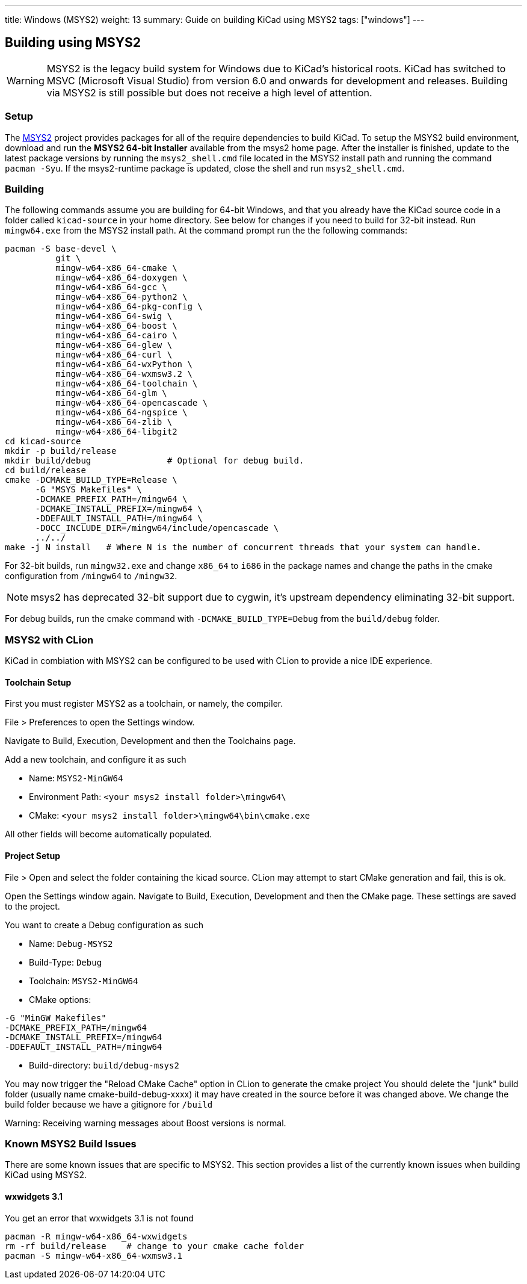 ---
title: Windows (MSYS2)
weight: 13
summary: Guide on building KiCad using MSYS2
tags: ["windows"]
---

:toc:

== Building using MSYS2

WARNING: MSYS2 is the legacy build system for Windows due to KiCad's historical roots. 
KiCad has switched to MSVC (Microsoft Visual Studio) from version 6.0 and onwards for development and releases.
Building via MSYS2 is still possible but does not receive a high level of attention.

=== Setup

The https://www.msys2.org/[MSYS2] project provides packages for all of the require dependencies to build KiCad.
To setup the MSYS2
build environment, download and run  the *MSYS2 64-bit Installer* available from the msys2 home page.
After the installer is finished, update to the latest
package versions by running the `msys2_shell.cmd` file located in the MSYS2 install path and
running the command `pacman -Syu`.  If the msys2-runtime package is updated, close the shell
and run `msys2_shell.cmd`.

=== Building
The following commands assume you are building for 64-bit Windows, and that you already have
the KiCad source code in a folder called `kicad-source` in your home directory.  See below
for changes if you need to build for 32-bit instead.  Run `mingw64.exe` from the MSYS2
install path. At the command prompt run the the following commands:

[source,bash]
----
pacman -S base-devel \
          git \
          mingw-w64-x86_64-cmake \
          mingw-w64-x86_64-doxygen \
          mingw-w64-x86_64-gcc \
          mingw-w64-x86_64-python2 \
          mingw-w64-x86_64-pkg-config \
          mingw-w64-x86_64-swig \
          mingw-w64-x86_64-boost \
          mingw-w64-x86_64-cairo \
          mingw-w64-x86_64-glew \
          mingw-w64-x86_64-curl \
          mingw-w64-x86_64-wxPython \
          mingw-w64-x86_64-wxmsw3.2 \
          mingw-w64-x86_64-toolchain \
          mingw-w64-x86_64-glm \
          mingw-w64-x86_64-opencascade \
          mingw-w64-x86_64-ngspice \
          mingw-w64-x86_64-zlib \
          mingw-w64-x86_64-libgit2
cd kicad-source
mkdir -p build/release
mkdir build/debug               # Optional for debug build.
cd build/release
cmake -DCMAKE_BUILD_TYPE=Release \
      -G "MSYS Makefiles" \
      -DCMAKE_PREFIX_PATH=/mingw64 \
      -DCMAKE_INSTALL_PREFIX=/mingw64 \
      -DDEFAULT_INSTALL_PATH=/mingw64 \
      -DOCC_INCLUDE_DIR=/mingw64/include/opencascade \
      ../../
make -j N install   # Where N is the number of concurrent threads that your system can handle.
----

For 32-bit builds, run `mingw32.exe` and change `x86_64` to `i686` in the package names and
change the paths in the cmake configuration from `/mingw64` to `/mingw32`.

NOTE: msys2 has deprecated 32-bit support due to cygwin, it's upstream dependency eliminating 32-bit support.

For debug builds, run the cmake command with `-DCMAKE_BUILD_TYPE=Debug` from the `build/debug`
folder.

=== MSYS2 with CLion
KiCad in combiation with MSYS2 can be configured to be used with CLion to provide a nice
IDE experience.

==== Toolchain Setup
First you must register MSYS2 as a toolchain, or namely, the compiler.

File > Preferences to open the Settings window.

Navigate to Build, Execution, Development and then the Toolchains page.

Add a new toolchain, and configure it as such

* Name: `MSYS2-MinGW64`
* Environment Path: `<your msys2 install folder>\mingw64\`
* CMake: `<your msys2 install folder>\mingw64\bin\cmake.exe`

All other fields will become automatically populated.


==== Project Setup
File > Open and select the folder containing the kicad source.
CLion may attempt to start CMake generation and fail, this is ok.

Open the Settings window again.
Navigate to Build, Execution, Development and then the CMake page.
These settings are saved to the project.

You want to create a Debug configuration as such

* Name: `Debug-MSYS2`
* Build-Type: `Debug`
* Toolchain: `MSYS2-MinGW64`
* CMake options:
```sh
-G "MinGW Makefiles"
-DCMAKE_PREFIX_PATH=/mingw64
-DCMAKE_INSTALL_PREFIX=/mingw64
-DDEFAULT_INSTALL_PATH=/mingw64
```
* Build-directory: `build/debug-msys2`


You may now trigger the "Reload CMake Cache" option in CLion to generate the cmake project
You should delete the "junk" build folder (usually name cmake-build-debug-xxxx) it may have
created in the source before it was changed above.  We change the build folder because we
have a gitignore for `/build`

Warning: Receiving warning messages about Boost versions is normal.


=== Known MSYS2 Build Issues

There are some known issues that are specific to MSYS2.  This section provides a list of the
currently known issues when building KiCad using MSYS2.

==== wxwidgets 3.1
You get an error that wxwidgets 3.1 is not found

```
pacman -R mingw-w64-x86_64-wxwidgets
rm -rf build/release    # change to your cmake cache folder
pacman -S mingw-w64-x86_64-wxmsw3.1
```
